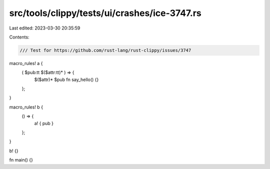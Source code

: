 src/tools/clippy/tests/ui/crashes/ice-3747.rs
=============================================

Last edited: 2023-03-30 20:35:59

Contents:

.. code-block:: rs

    /// Test for https://github.com/rust-lang/rust-clippy/issues/3747

macro_rules! a {
    ( $pub:tt $($attr:tt)* ) => {
        $($attr)* $pub fn say_hello() {}
    };
}

macro_rules! b {
    () => {
        a! { pub }
    };
}

b! {}

fn main() {}


